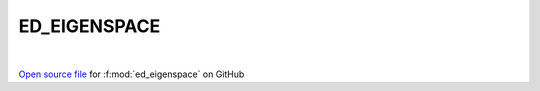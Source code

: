 ED_EIGENSPACE
=====================================
 
.. raw:: html
   :file:  ../graphs/ed_eigenspace.html
 
|
 
`Open source file <https://github.com/EDIpack/EDIpack2.0/tree/parse_umatrix/src/singlesite/ED_EIGENSPACE.f90>`_ for :f:mod:`ed_eigenspace` on GitHub
 
